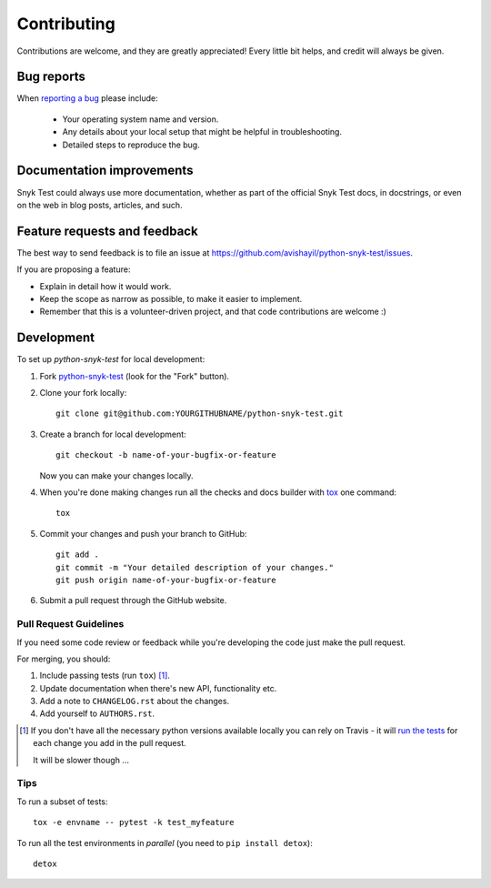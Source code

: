============
Contributing
============

Contributions are welcome, and they are greatly appreciated! Every
little bit helps, and credit will always be given.

Bug reports
===========

When `reporting a bug <https://github.com/avishayil/python-snyk-test/issues>`_ please include:

    * Your operating system name and version.
    * Any details about your local setup that might be helpful in troubleshooting.
    * Detailed steps to reproduce the bug.

Documentation improvements
==========================

Snyk Test could always use more documentation, whether as part of the
official Snyk Test docs, in docstrings, or even on the web in blog posts,
articles, and such.

Feature requests and feedback
=============================

The best way to send feedback is to file an issue at https://github.com/avishayil/python-snyk-test/issues.

If you are proposing a feature:

* Explain in detail how it would work.
* Keep the scope as narrow as possible, to make it easier to implement.
* Remember that this is a volunteer-driven project, and that code contributions are welcome :)

Development
===========

To set up `python-snyk-test` for local development:

1. Fork `python-snyk-test <https://github.com/avishayil/python-snyk-test>`_
   (look for the "Fork" button).
2. Clone your fork locally::

    git clone git@github.com:YOURGITHUBNAME/python-snyk-test.git

3. Create a branch for local development::

    git checkout -b name-of-your-bugfix-or-feature

   Now you can make your changes locally.

4. When you're done making changes run all the checks and docs builder with `tox <https://tox.readthedocs.io/en/latest/install.html>`_ one command::

    tox

5. Commit your changes and push your branch to GitHub::

    git add .
    git commit -m "Your detailed description of your changes."
    git push origin name-of-your-bugfix-or-feature

6. Submit a pull request through the GitHub website.

Pull Request Guidelines
-----------------------

If you need some code review or feedback while you're developing the code just make the pull request.

For merging, you should:

1. Include passing tests (run ``tox``) [1]_.
2. Update documentation when there's new API, functionality etc.
3. Add a note to ``CHANGELOG.rst`` about the changes.
4. Add yourself to ``AUTHORS.rst``.

.. [1] If you don't have all the necessary python versions available locally you can rely on Travis - it will
       `run the tests <https://travis-ci.org/avishayil/python-snyk-test/pull_requests>`_ for each change you add in the pull request.

       It will be slower though ...

Tips
----

To run a subset of tests::

    tox -e envname -- pytest -k test_myfeature

To run all the test environments in *parallel* (you need to ``pip install detox``)::

    detox
